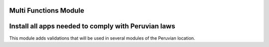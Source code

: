Multi Functions Module
======================


Install all apps needed to comply with Peruvian laws
====================================================
This module adds validations that will be used in several modules
of the Peruvian location.


